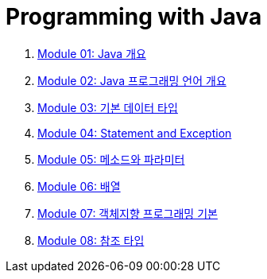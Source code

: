 = Programming with Java

1. link:./Module01_java_overview/contents/01_overview_java.adoc[Module 01: Java 개요]
2. link:./Module02_Java_progrmming_language_overview/contents/01_Java_language.adoc[Module 02: Java 프로그래밍 언어 개요]
3. link:./Module03_primitive_data_type/contents/01_primitive_data_type.adoc[Module 03: 기본 데이터 타입]
4. link:./Module04_statement_and_exception/contents/01_statement_and_exception.adoc[Module 04: Statement and Exception]
5. link:./Module05_method_parameter/contents/01_method_parameter.adoc[Module 05: 메소드와 파라미터]
6. link:./Module06_array/contents/01_array.adoc[Module 06: 배열]
7. link:./Module07_oop_basic/contents/01_OOP_basic.adoc[Module 07: 객체지향 프로그래밍 기본]
8. link:./Module08_reference_type/contents/01_reference_type.adoc[Module 08: 참조 타입]